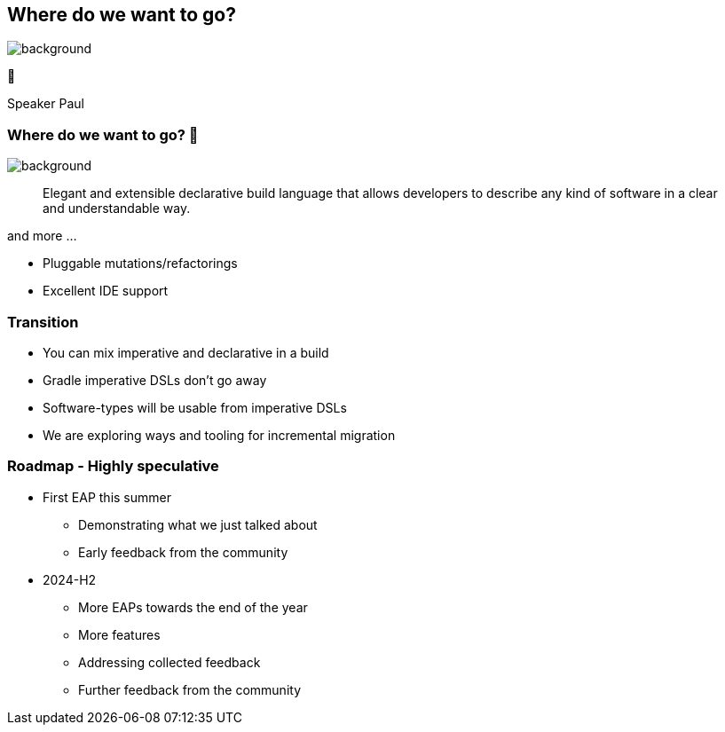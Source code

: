 [background-color="#02303a"]
== Where do we want to go?

image::gradle/bg-4.png[background,size=cover]

🚀
[.notes]
--
Speaker Paul
--

=== Where do we want to go? 🚀

image::gradle/bg-4.png[background,size=cover]

> Elegant and extensible declarative build language that allows developers to describe any kind of software in a clear and understandable way.

and more ...

* Pluggable mutations/refactorings
* Excellent IDE support

=== Transition

* You can mix imperative and declarative in a build
* Gradle imperative DSLs don't go away
* Software-types will be usable from imperative DSLs
* We are exploring ways and tooling for incremental migration

=== Roadmap [.small]#- Highly speculative#

* First EAP this summer
** Demonstrating what we just talked about
** Early feedback from the community

* 2024-H2
** More EAPs towards the end of the year
** More features
** Addressing collected feedback
** Further feedback from the community
